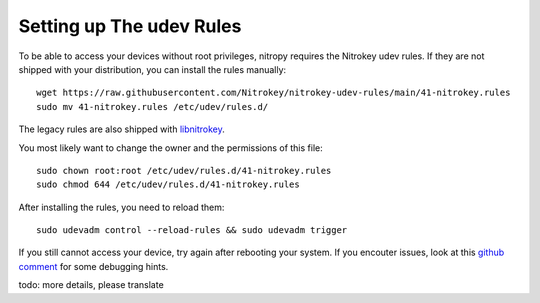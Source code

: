 Setting up The udev Rules
=========================

To be able to access your devices without root privileges, nitropy requires the
Nitrokey udev rules. If they are not shipped with your distribution, you can
install the rules manually::

    wget https://raw.githubusercontent.com/Nitrokey/nitrokey-udev-rules/main/41-nitrokey.rules
    sudo mv 41-nitrokey.rules /etc/udev/rules.d/

The legacy rules are also shipped with `libnitrokey <https://github.com/Nitrokey/libnitrokey>`__.


You most likely want to change the owner and the permissions of this file::

    sudo chown root:root /etc/udev/rules.d/41-nitrokey.rules
    sudo chmod 644 /etc/udev/rules.d/41-nitrokey.rules

After installing the rules, you need to reload them::

    sudo udevadm control --reload-rules && sudo udevadm trigger

If you still cannot access your device, try again after rebooting your system.
If you encouter issues, look at this `github comment <https://github.com/Nitrokey/pynitrokey/issues/167#issuecomment-1024921046>`__
for some debugging hints.

todo: more details, please translate
